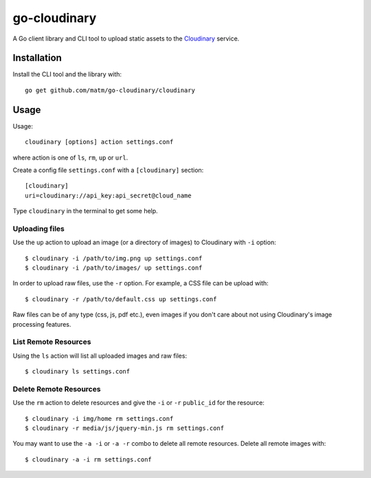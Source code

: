 go-cloudinary
=============

A Go client library and CLI tool to upload static assets to the `Cloudinary`_ service.

.. _Cloudinary: http://www.cloudinary.com

Installation
------------

Install the CLI tool and the library with::

    go get github.com/matm/go-cloudinary/cloudinary

Usage
-----

Usage::

    cloudinary [options] action settings.conf
    
where action is one of ``ls``, ``rm``, ``up`` or ``url``.

Create a config file ``settings.conf`` with a ``[cloudinary]`` section::

    [cloudinary]
    uri=cloudinary://api_key:api_secret@cloud_name

Type ``cloudinary`` in the terminal to get some help.

Uploading files
~~~~~~~~~~~~~~~

Use the ``up`` action to upload an image (or a directory of images) to Cloudinary with ``-i`` option::

    $ cloudinary -i /path/to/img.png up settings.conf
    $ cloudinary -i /path/to/images/ up settings.conf
    
In order to upload raw files, use the ``-r`` option. For example, a CSS file can be upload with::

    $ cloudinary -r /path/to/default.css up settings.conf

Raw files can be of any type (css, js, pdf etc.), even images if you don't
care about not using Cloudinary's image processing features.

List Remote Resources
~~~~~~~~~~~~~~~~~~~~~

Using the ``ls`` action will list all uploaded images and raw files::

    $ cloudinary ls settings.conf

Delete Remote Resources
~~~~~~~~~~~~~~~~~~~~~~~

Use the ``rm`` action to delete resources and give the ``-i`` or ``-r`` ``public_id`` for the resource::

    $ cloudinary -i img/home rm settings.conf
    $ cloudinary -r media/js/jquery-min.js rm settings.conf

You may want to use the ``-a -i`` or ``-a -r`` combo to delete all remote resources. Delete all remote
images with::

    $ cloudinary -a -i rm settings.conf
